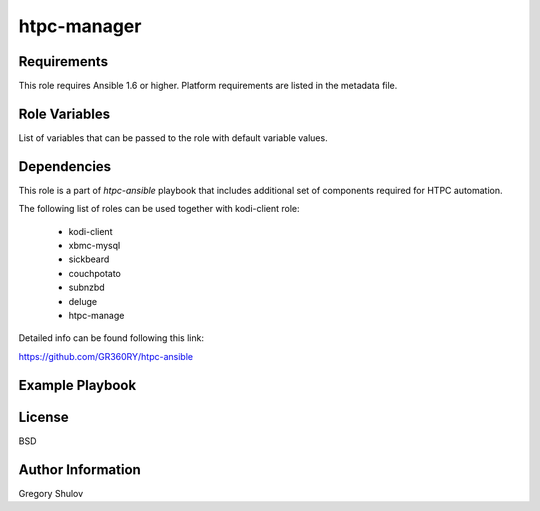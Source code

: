 htpc-manager
===========



Requirements
------------

This role requires Ansible 1.6 or higher. Platform requirements are listed in the metadata file.

Role Variables
--------------

List of variables that can be passed to the role with default variable values.



Dependencies
------------

This role is a part of `htpc-ansible` playbook that includes additional set of components required for HTPC automation.

The following list of roles can be used together with kodi-client role:
    
     - kodi-client
     - xbmc-mysql
     - sickbeard
     - couchpotato
     - subnzbd
     - deluge
     - htpc-manage

Detailed info can be found following this link:

https://github.com/GR360RY/htpc-ansible


Example Playbook
-------------------------



License
-------

BSD

Author Information
------------------

Gregory Shulov
